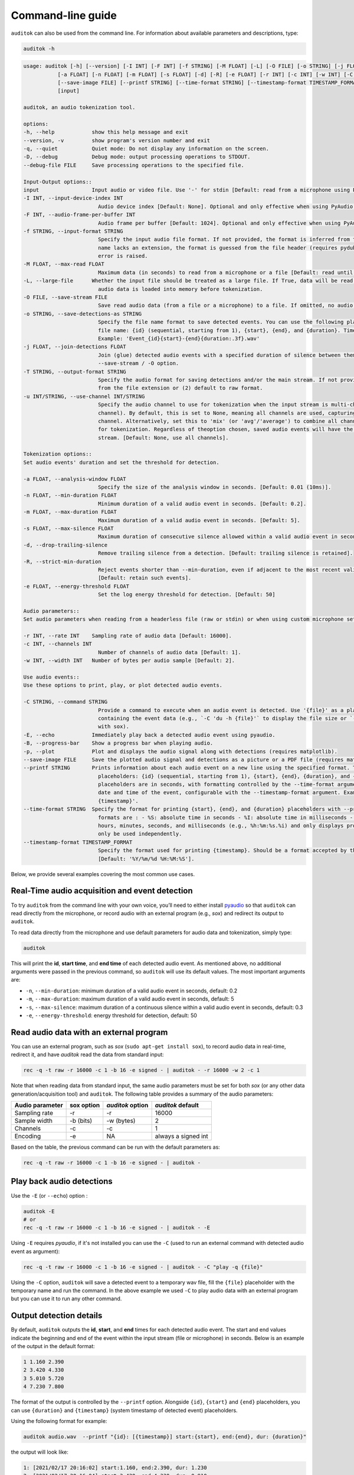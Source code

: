 Command-line guide
==================

``auditok`` can also be used from the command line. For information
about available parameters and descriptions, type:

.. code:: bash

    auditok -h


.. code::

    usage: auditok [-h] [--version] [-I INT] [-F INT] [-f STRING] [-M FLOAT] [-L] [-O FILE] [-o STRING] [-j FLOAT] [-T STRING] [-u INT/STRING]
               [-a FLOAT] [-n FLOAT] [-m FLOAT] [-s FLOAT] [-d] [-R] [-e FLOAT] [-r INT] [-c INT] [-w INT] [-C STRING] [-E] [-B] [-p]
               [--save-image FILE] [--printf STRING] [--time-format STRING] [--timestamp-format TIMESTAMP_FORMAT] [-q] [-D] [--debug-file FILE]
               [input]

    auditok, an audio tokenization tool.

    options:
    -h, --help            show this help message and exit
    --version, -v         show program's version number and exit
    -q, --quiet           Quiet mode: Do not display any information on the screen.
    -D, --debug           Debug mode: output processing operations to STDOUT.
    --debug-file FILE     Save processing operations to the specified file.

    Input-Output options::
    input                 Input audio or video file. Use '-' for stdin [Default: read from a microphone using PyAudio].
    -I INT, --input-device-index INT
                            Audio device index [Default: None]. Optional and only effective when using PyAudio.
    -F INT, --audio-frame-per-buffer INT
                            Audio frame per buffer [Default: 1024]. Optional and only effective when using PyAudio.
    -f STRING, --input-format STRING
                            Specify the input audio file format. If not provided, the format is inferred from the file extension. If the output file
                            name lacks an extension, the format is guessed from the file header (requires pydub). If neither condition is met, an
                            error is raised.
    -M FLOAT, --max-read FLOAT
                            Maximum data (in seconds) to read from a microphone or a file [Default: read until the end of the file or stream].
    -L, --large-file      Whether the input file should be treated as a large file. If True, data will be read from file on demand, otherwise all
                            audio data is loaded into memory before tokenization.
    -O FILE, --save-stream FILE
                            Save read audio data (from a file or a microphone) to a file. If omitted, no audio data will be saved.
    -o STRING, --save-detections-as STRING
                            Specify the file name format to save detected events. You can use the following placeholders to construct the output
                            file name: {id} (sequential, starting from 1), {start}, {end}, and {duration}. Time placeholders are in seconds.
                            Example: 'Event_{id}{start}-{end}{duration:.3f}.wav'
    -j FLOAT, --join-detections FLOAT
                            Join (glue) detected audio events with a specified duration of silence between them. To be used in combination with the
                            --save-stream / -O option.
    -T STRING, --output-format STRING
                            Specify the audio format for saving detections and/or the main stream. If not provided, the format will be (1) inferred
                            from the file extension or (2) default to raw format.
    -u INT/STRING, --use-channel INT/STRING
                            Specify the audio channel to use for tokenization when the input stream is multi-channel (0 refers to the first
                            channel). By default, this is set to None, meaning all channels are used, capturing any valid audio event from any
                            channel. Alternatively, set this to 'mix' (or 'avg'/'average') to combine all channels into a single averaged channel
                            for tokenization. Regardless of theoption chosen, saved audio events will have the same number of channels as the input
                            stream. [Default: None, use all channels].

    Tokenization options::
    Set audio events' duration and set the threshold for detection.

    -a FLOAT, --analysis-window FLOAT
                            Specify the size of the analysis window in seconds. [Default: 0.01 (10ms)].
    -n FLOAT, --min-duration FLOAT
                            Minimum duration of a valid audio event in seconds. [Default: 0.2].
    -m FLOAT, --max-duration FLOAT
                            Maximum duration of a valid audio event in seconds. [Default: 5].
    -s FLOAT, --max-silence FLOAT
                            Maximum duration of consecutive silence allowed within a valid audio event in seconds. [Default: 0.3]
    -d, --drop-trailing-silence
                            Remove trailing silence from a detection. [Default: trailing silence is retained].
    -R, --strict-min-duration
                            Reject events shorter than --min-duration, even if adjacent to the most recent valid event that reached max-duration.
                            [Default: retain such events].
    -e FLOAT, --energy-threshold FLOAT
                            Set the log energy threshold for detection. [Default: 50]

    Audio parameters::
    Set audio parameters when reading from a headerless file (raw or stdin) or when using custom microphone settings.

    -r INT, --rate INT    Sampling rate of audio data [Default: 16000].
    -c INT, --channels INT
                            Number of channels of audio data [Default: 1].
    -w INT, --width INT   Number of bytes per audio sample [Default: 2].

    Use audio events::
    Use these options to print, play, or plot detected audio events.

    -C STRING, --command STRING
                            Provide a command to execute when an audio event is detected. Use '{file}' as a placeholder for the temporary WAV file
                            containing the event data (e.g., `-C 'du -h {file}'` to display the file size or `-C 'play -q {file}'` to play audio
                            with sox).
    -E, --echo            Immediately play back a detected audio event using pyaudio.
    -B, --progress-bar    Show a progress bar when playing audio.
    -p, --plot            Plot and displays the audio signal along with detections (requires matplotlib).
    --save-image FILE     Save the plotted audio signal and detections as a picture or a PDF file (requires matplotlib).
    --printf STRING       Prints information about each audio event on a new line using the specified format. The format can include text and
                            placeholders: {id} (sequential, starting from 1), {start}, {end}, {duration}, and {timestamp}. The first three time
                            placeholders are in seconds, with formatting controlled by the --time-format argument. {timestamp} represents the system
                            date and time of the event, configurable with the --timestamp-format argument. Example: '[{id}]: {start} -> {end} --
                            {timestamp}'.
    --time-format STRING  Specify the format for printing {start}, {end}, and {duration} placeholders with --printf. [Default: %S]. Accepted
                            formats are : - %S: absolute time in seconds - %I: absolute time in milliseconds - %h, %m, %s, %i: converts time into
                            hours, minutes, seconds, and milliseconds (e.g., %h:%m:%s.%i) and only displays provided fields. Note that %S and %I can
                            only be used independently.
    --timestamp-format TIMESTAMP_FORMAT
                            Specify the format used for printing {timestamp}. Should be a format accepted by the 'datetime' standard module.
                            [Default: '%Y/%m/%d %H:%M:%S'].


Below, we provide several examples covering the most common use cases.


Real-Time audio acquisition and event detection
-----------------------------------------------

To try ``auditok`` from the command line with your own voice, you’ll need to
either install `pyaudio <https://people.csail.mit.edu/hubert/pyaudio>`_ so
that ``auditok`` can read directly from the microphone, or record audio with
an external program (e.g., `sox`) and redirect its output to ``auditok``.

To read data directly from the microphone and use default parameters for audio
data and tokenization, simply type:

.. code:: bash

    auditok

This will print the **id**, **start time**, and **end time** of each detected
audio event. As mentioned above, no additional arguments were passed in the
previous command, so ``auditok`` will use its default values. The most important
arguments are:


- ``-n``, ``--min-duration``: minimum duration of a valid audio event in seconds, default: 0.2
- ``-m``, ``--max-duration``: maximum duration of a valid audio event in seconds, default: 5
- ``-s``, ``--max-silence``: maximum duration of a continuous silence within a valid audio event in seconds, default: 0.3
- ``-e``, ``--energy-threshold``: energy threshold for detection, default: 50


Read audio data with an external program
----------------------------------------
You can use an external program, such as `sox` (``sudo apt-get install sox``),
to record audio data in real-time, redirect it, and have `auditok` read the data
from standard input:

.. code:: bash

    rec -q -t raw -r 16000 -c 1 -b 16 -e signed - | auditok - -r 16000 -w 2 -c 1

Note that when reading data from standard input, the same audio parameters must
be set for both `sox` (or any other data generation/acquisition tool) and ``auditok``.
The following table provides a summary of the audio parameters:

+-----------------+------------+------------------+-----------------------+
| Audio parameter | sox option | `auditok` option | `auditok` default     |
+=================+============+==================+=======================+
| Sampling rate   | -r         | -r               |                 16000 |
+-----------------+------------+------------------+-----------------------+
| Sample width    | -b (bits)  | -w (bytes)       |                     2 |
+-----------------+------------+------------------+-----------------------+
| Channels        | -c         | -c               |                     1 |
+-----------------+------------+------------------+-----------------------+
| Encoding        | -e         | NA               | always a signed int   |
+-----------------+------------+------------------+-----------------------+

Based on the table, the previous command can be run with the default parameters as:

.. code:: bash

    rec -q -t raw -r 16000 -c 1 -b 16 -e signed - | auditok -


Play back audio detections
--------------------------

Use the ``-E`` (or ``--echo``) option :

.. code:: bash

    auditok -E
    # or
    rec -q -t raw -r 16000 -c 1 -b 16 -e signed - | auditok - -E


Using ``-E`` requires `pyaudio`, if it's not installed you can use the ``-C``
(used to run an external command with detected audio event as argument):

.. code:: bash

    rec -q -t raw -r 16000 -c 1 -b 16 -e signed - | auditok - -C "play -q {file}"

Using the ``-C`` option, ``auditok`` will save a detected event to a temporary wav
file, fill the ``{file}`` placeholder with the temporary name and run the
command. In the above example we used ``-C`` to play audio data with an external
program but you can use it to run any other command.


Output detection details
------------------------

By default, ``auditok`` outputs the **id**, **start**, and **end** times for each
detected audio event. The start and end values indicate the beginning and end of
the event within the input stream (file or microphone) in seconds. Below is an
example of the output in the default format:

.. code:: bash

    1 1.160 2.390
    2 3.420 4.330
    3 5.010 5.720
    4 7.230 7.800

The format of the output is controlled by the ``--printf`` option. Alongside
``{id}``, ``{start}`` and ``{end}`` placeholders, you can use ``{duration}`` and
``{timestamp}`` (system timestamp of detected event) placeholders.

Using the following format for example:

.. code:: bash

    auditok audio.wav  --printf "{id}: [{timestamp}] start:{start}, end:{end}, dur: {duration}"

the output will look like:

.. code:: bash

    1: [2021/02/17 20:16:02] start:1.160, end:2.390, dur: 1.230
    2: [2021/02/17 20:16:04] start:3.420, end:4.330, dur: 0.910
    3: [2021/02/17 20:16:06] start:5.010, end:5.720, dur: 0.710
    4: [2021/02/17 20:16:08] start:7.230, end:7.800, dur: 0.570


The format of ``{timestamp}`` is controlled by ``--timestamp-format`` (default:
`"%Y/%m/%d %H:%M:%S"`) whereas that of ``{start}``, ``{end}`` and ``{duration}``
by ``--time-format`` (default: `%S`, absolute number of seconds). A more detailed
format with ``--time-format`` using `%h` (hours), `%m` (minutes), `%s` (seconds)
and `%i` (milliseconds) directives is possible (e.g., "%h:%m:%s.%i).

To completely disable printing detection information use ``-q``.


Save detections
---------------

You can save audio events to disk as they're detected using ``-o`` or
``--save-detections-as`` followed by a file name with placeholders. To create
a uniq file name for each event, you can use ``{id}``, ``{start}``, ``{end}``
and ``{duration}`` placeholders as in this example:


.. code:: bash

    auditok --save-detections-as "{id}_{start}_{end}.wav"

When using ``{start}``, ``{end}``, and ``{duration}`` placeholders, it is
recommended to limit the number of decimal places for these values to 3. You
can do this with a format like:

.. code:: bash

    auditok -o "{id}_{start:.3f}_{end:.3f}.wav"


Save the full audio stream
--------------------------

When reading audio data from the microphone, you may want to save it to disk.
To do this, use the ``-O`` or ``--save-stream`` option:

.. code:: bash

    auditok --save-stream output.wav

Note that this will work even if you read data from a file on disk.


Join detected audio events, inserting a silence between them
------------------------------------------------------------

Sometimes, you may want to detect audio events and create a new file containing
these events with pauses of a specific duration between them. This is useful if
you wish to preserve your original audio data while adjusting the length of pauses
(either shortening or extending them).

To achieve this, use the ``-j`` or ``--join-detections`` option together
with the ``-O`` / ``--save-stream`` option. In the example below, we
read data from ``input.wav`` and save audio events to ``output.wav``, adding
1-second pauses between them:

.. code:: bash

    auditok input.wav --join-detections 1 -O output.wav


Plot detections
---------------

Audio signal and detections can be plotted using the ``-p`` or ``--plot`` option.
You can also save the plot to disk using ``--save-image``. The following example
demonstrates both:

.. code:: bash

    auditok -p --save-image "plot.png" # can also be 'pdf' or another image format

output example:

.. image:: figures/example_1.png

Plotting requires `matplotlib <https://matplotlib.org/stable/index.html>`_.
